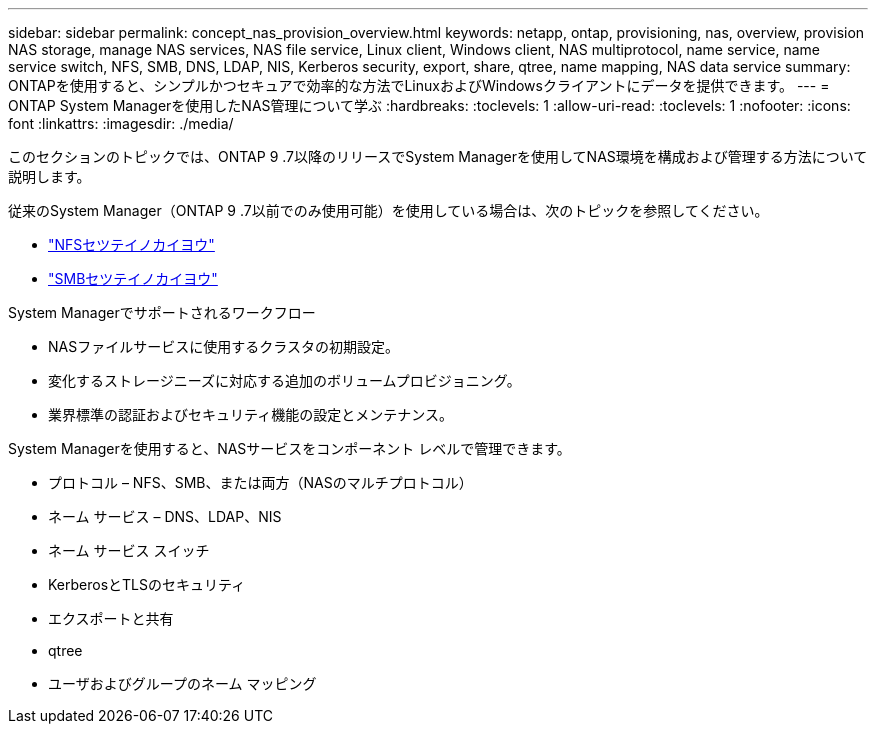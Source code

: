 ---
sidebar: sidebar 
permalink: concept_nas_provision_overview.html 
keywords: netapp, ontap, provisioning, nas, overview, provision NAS storage, manage NAS services, NAS file service, Linux client, Windows client, NAS multiprotocol, name service, name service switch, NFS, SMB, DNS, LDAP, NIS, Kerberos security, export, share, qtree, name mapping, NAS data service 
summary: ONTAPを使用すると、シンプルかつセキュアで効率的な方法でLinuxおよびWindowsクライアントにデータを提供できます。 
---
= ONTAP System Managerを使用したNAS管理について学ぶ
:hardbreaks:
:toclevels: 1
:allow-uri-read: 
:toclevels: 1
:nofooter: 
:icons: font
:linkattrs: 
:imagesdir: ./media/


[role="lead"]
このセクションのトピックでは、ONTAP 9 .7以降のリリースでSystem Managerを使用してNAS環境を構成および管理する方法について説明します。

従来のSystem Manager（ONTAP 9 .7以前でのみ使用可能）を使用している場合は、次のトピックを参照してください。

* https://docs.netapp.com/us-en/ontap-system-manager-classic/nfs-config/index.html["NFSセツテイノカイヨウ"^]
* https://docs.netapp.com/us-en/ontap-system-manager-classic/smb-config/index.html["SMBセツテイノカイヨウ"^]


System Managerでサポートされるワークフロー

* NASファイルサービスに使用するクラスタの初期設定。
* 変化するストレージニーズに対応する追加のボリュームプロビジョニング。
* 業界標準の認証およびセキュリティ機能の設定とメンテナンス。


System Managerを使用すると、NASサービスをコンポーネント レベルで管理できます。

* プロトコル – NFS、SMB、または両方（NASのマルチプロトコル）
* ネーム サービス – DNS、LDAP、NIS
* ネーム サービス スイッチ
* KerberosとTLSのセキュリティ
* エクスポートと共有
* qtree
* ユーザおよびグループのネーム マッピング


